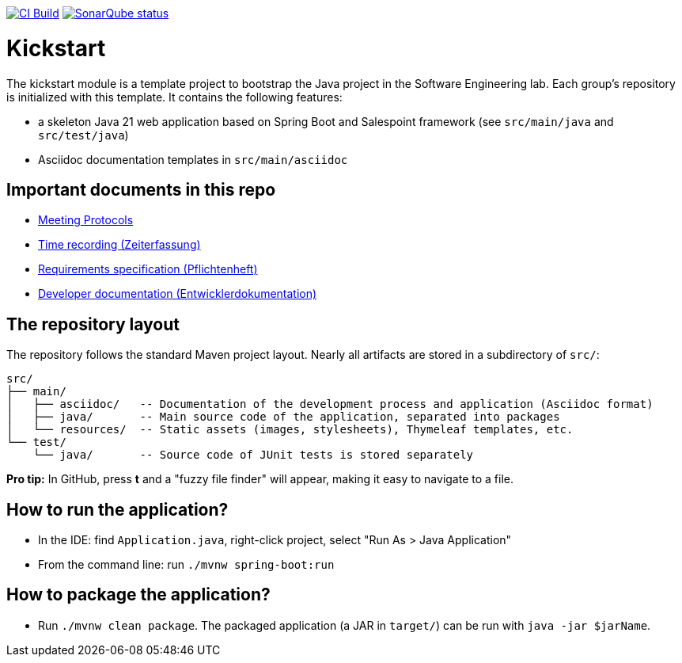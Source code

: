image:https://github.com/st-tu-dresden-praktikum/swt25w21/workflows/CI%20build/badge.svg["CI Build", link="https://github.com/st-tu-dresden-praktikum/swt25w21/actions"]
image:https://img.shields.io/badge/SonarQube-checked-blue?logo=sonarqube["SonarQube status", link="https://st-lab-ci.inf.tu-dresden.de/sonarqube/"]

// Hi there! We've already included some generally useful information in here.
// Feel free to edit the first section to add a short description of your task and your project.

= Kickstart

The kickstart module is a template project to bootstrap the Java project in the Software Engineering lab.
Each group's repository is initialized with this template.
It contains the following features:

* a skeleton Java 21 web application based on Spring Boot and Salespoint framework (see `src/main/java` and `src/test/java`)
* Asciidoc documentation templates in `src/main/asciidoc`

== Important documents in this repo

* link:src/main/asciidoc/protocols[Meeting Protocols]
* link:src/main/asciidoc/time_recording.adoc[Time recording (Zeiterfassung)]
* link:src/main/asciidoc/pflichtenheft.adoc[Requirements specification (Pflichtenheft)]
* link:src/main/asciidoc/developer_documentation.adoc[Developer documentation (Entwicklerdokumentation)]

== The repository layout

The repository follows the standard Maven project layout. Nearly all artifacts are stored in a subdirectory of `src/`:

  src/
  ├── main/
  │   ├── asciidoc/   -- Documentation of the development process and application (Asciidoc format)
  │   ├── java/       -- Main source code of the application, separated into packages
  │   └── resources/  -- Static assets (images, stylesheets), Thymeleaf templates, etc.
  └── test/
      └── java/       -- Source code of JUnit tests is stored separately

**Pro tip:** In GitHub, press *t* and a "fuzzy file finder" will appear, making it easy to navigate to a file.

== How to run the application?

* In the IDE: find `Application.java`, right-click project, select "Run As > Java Application"
* From the command line: run `./mvnw spring-boot:run`

== How to package the application?

* Run `./mvnw clean package`. The packaged application (a JAR in `target/`) can be run with `java -jar $jarName`.
